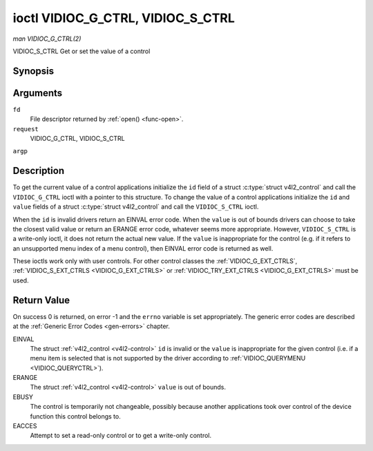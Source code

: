 .. -*- coding: utf-8; mode: rst -*-

.. _VIDIOC_G_CTRL:

**********************************
ioctl VIDIOC_G_CTRL, VIDIOC_S_CTRL
**********************************

*man VIDIOC_G_CTRL(2)*

VIDIOC_S_CTRL
Get or set the value of a control


Synopsis
========

.. c:function:: int ioctl( int fd, int request, struct v4l2_control *argp )

Arguments
=========

``fd``
    File descriptor returned by :ref:`open() <func-open>`.

``request``
    VIDIOC_G_CTRL, VIDIOC_S_CTRL

``argp``


Description
===========

To get the current value of a control applications initialize the ``id``
field of a struct :c:type:`struct v4l2_control` and call the
``VIDIOC_G_CTRL`` ioctl with a pointer to this structure. To change the
value of a control applications initialize the ``id`` and ``value``
fields of a struct :c:type:`struct v4l2_control` and call the
``VIDIOC_S_CTRL`` ioctl.

When the ``id`` is invalid drivers return an EINVAL error code. When the
``value`` is out of bounds drivers can choose to take the closest valid
value or return an ERANGE error code, whatever seems more appropriate.
However, ``VIDIOC_S_CTRL`` is a write-only ioctl, it does not return the
actual new value. If the ``value`` is inappropriate for the control
(e.g. if it refers to an unsupported menu index of a menu control), then
EINVAL error code is returned as well.

These ioctls work only with user controls. For other control classes the
:ref:`VIDIOC_G_EXT_CTRLS`,
:ref:`VIDIOC_S_EXT_CTRLS <VIDIOC_G_EXT_CTRLS>` or
:ref:`VIDIOC_TRY_EXT_CTRLS <VIDIOC_G_EXT_CTRLS>` must be used.


.. _v4l2-control:

.. flat-table:: struct v4l2_control
    :header-rows:  0
    :stub-columns: 0
    :widths:       1 1 2


    -  .. row 1

       -  __u32

       -  ``id``

       -  Identifies the control, set by the application.

    -  .. row 2

       -  __s32

       -  ``value``

       -  New value or current value.



Return Value
============

On success 0 is returned, on error -1 and the ``errno`` variable is set
appropriately. The generic error codes are described at the
:ref:`Generic Error Codes <gen-errors>` chapter.

EINVAL
    The struct :ref:`v4l2_control <v4l2-control>` ``id`` is invalid
    or the ``value`` is inappropriate for the given control (i.e. if a
    menu item is selected that is not supported by the driver according
    to :ref:`VIDIOC_QUERYMENU <VIDIOC_QUERYCTRL>`).

ERANGE
    The struct :ref:`v4l2_control <v4l2-control>` ``value`` is out of
    bounds.

EBUSY
    The control is temporarily not changeable, possibly because another
    applications took over control of the device function this control
    belongs to.

EACCES
    Attempt to set a read-only control or to get a write-only control.


.. ------------------------------------------------------------------------------
.. This file was automatically converted from DocBook-XML with the dbxml
.. library (https://github.com/return42/sphkerneldoc). The origin XML comes
.. from the linux kernel, refer to:
..
.. * https://github.com/torvalds/linux/tree/master/Documentation/DocBook
.. ------------------------------------------------------------------------------
